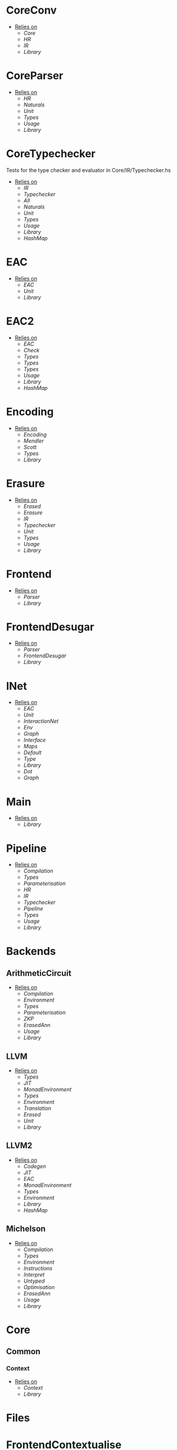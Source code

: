 * CoreConv
- _Relies on_
  + [[Core]]
  + [[HR]]
  + [[IR]]
  + [[Library]]
* CoreParser
- _Relies on_
  + [[HR]]
  + [[Naturals]]
  + [[Unit]]
  + [[Types]]
  + [[Usage]]
  + [[Library]]
* CoreTypechecker
Tests for the type checker and evaluator in Core/IR/Typechecker.hs
- _Relies on_
  + [[IR]]
  + [[Typechecker]]
  + [[All]]
  + [[Naturals]]
  + [[Unit]]
  + [[Types]]
  + [[Usage]]
  + [[Library]]
  + [[HashMap]]
* EAC
- _Relies on_
  + [[EAC]]
  + [[Unit]]
  + [[Library]]
* EAC2
- _Relies on_
  + [[EAC]]
  + [[Check]]
  + [[Types]]
  + [[Types]]
  + [[Types]]
  + [[Usage]]
  + [[Library]]
  + [[HashMap]]
* Encoding
- _Relies on_
  + [[Encoding]]
  + [[Mendler]]
  + [[Scott]]
  + [[Types]]
  + [[Library]]
* Erasure
- _Relies on_
  + [[Erased]]
  + [[Erasure]]
  + [[IR]]
  + [[Typechecker]]
  + [[Unit]]
  + [[Types]]
  + [[Usage]]
  + [[Library]]
* Frontend
- _Relies on_
  + [[Parser]]
  + [[Library]]
* FrontendDesugar
- _Relies on_
  + [[Parser]]
  + [[FrontendDesugar]]
  + [[Library]]
* INet
- _Relies on_
  + [[EAC]]
  + [[Unit]]
  + [[InteractionNet]]
  + [[Env]]
  + [[Graph]]
  + [[Interface]]
  + [[Maps]]
  + [[Default]]
  + [[Type]]
  + [[Library]]
  + [[Dot]]
  + [[Graph]]
* Main
- _Relies on_
  + [[Library]]
* Pipeline
- _Relies on_
  + [[Compilation]]
  + [[Types]]
  + [[Parameterisation]]
  + [[HR]]
  + [[IR]]
  + [[Typechecker]]
  + [[Pipeline]]
  + [[Types]]
  + [[Usage]]
  + [[Library]]
* Backends
** ArithmeticCircuit
- _Relies on_
  + [[Compilation]]
  + [[Environment]]
  + [[Types]]
  + [[Parameterisation]]
  + [[ZKP]]
  + [[ErasedAnn]]
  + [[Usage]]
  + [[Library]]
** LLVM
- _Relies on_
  + [[Types]]
  + [[JIT]]
  + [[MonadEnvironment]]
  + [[Types]]
  + [[Environment]]
  + [[Translation]]
  + [[Erased]]
  + [[Unit]]
  + [[Library]]
** LLVM2
- _Relies on_
  + [[Codegen]]
  + [[JIT]]
  + [[EAC]]
  + [[MonadEnvironment]]
  + [[Types]]
  + [[Environment]]
  + [[Library]]
  + [[HashMap]]
** Michelson
- _Relies on_
  + [[Compilation]]
  + [[Types]]
  + [[Environment]]
  + [[Instructions]]
  + [[Interpret]]
  + [[Untyped]]
  + [[Optimisation]]
  + [[ErasedAnn]]
  + [[Usage]]
  + [[Library]]
* Core
** Common
*** Context
- _Relies on_
  + [[Context]]
  + [[Library]]
* Files
* FrontendContextualise
** Infix
* Nets
** Combinators
- _Relies on_
  + [[Env]]
  + [[Graph]]
  + [[Interface]]
  + [[Combinators]]
  + [[Library]]
** Default
- _Relies on_
  + [[Env]]
  + [[Graph]]
  + [[Interface]]
  + [[Default]]
  + [[Library]]
